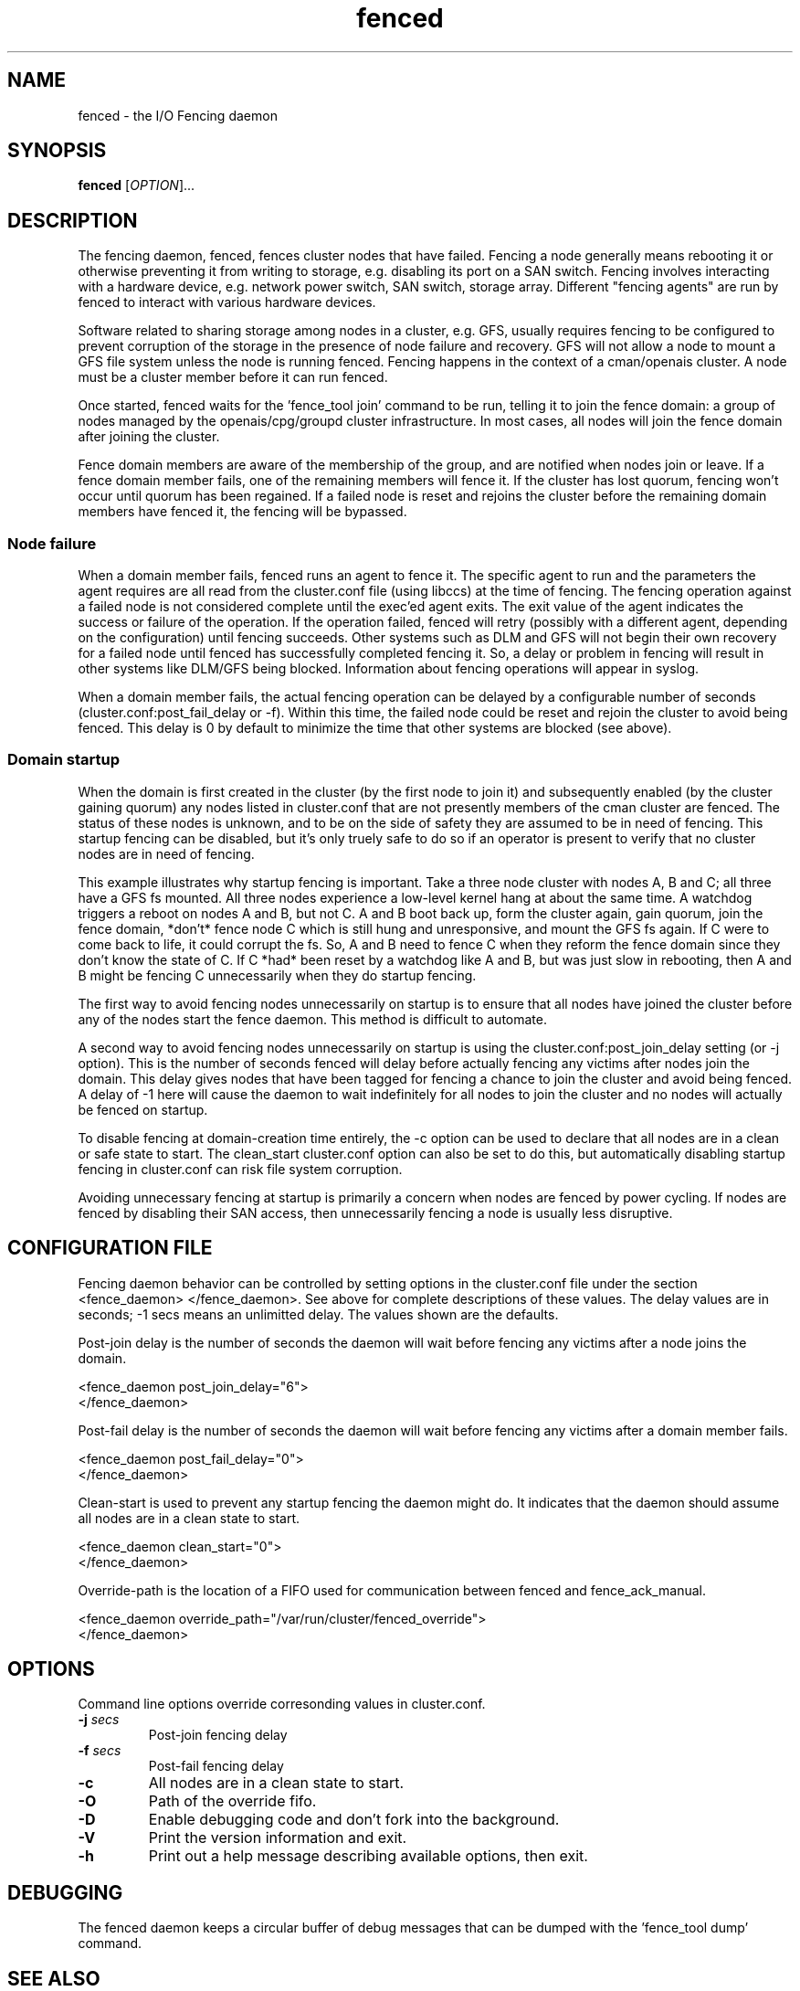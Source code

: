 .\"  Copyright (C) Sistina Software, Inc.  1997-2003  All rights reserved.
.\"  Copyright (C) 2004-2007 Red Hat, Inc.  All rights reserved.
.\"  
.\"  This copyrighted material is made available to anyone wishing to use,
.\"  modify, copy, or redistribute it subject to the terms and conditions
.\"  of the GNU General Public License v.2.

.TH fenced 8

.SH NAME
fenced - the I/O Fencing daemon

.SH SYNOPSIS
.B
fenced
[\fIOPTION\fR]...

.SH DESCRIPTION

The fencing daemon, fenced, fences cluster nodes that have failed.
Fencing a node generally means rebooting it or otherwise preventing it
from writing to storage, e.g. disabling its port on a SAN switch.  Fencing
involves interacting with a hardware device, e.g. network power switch,
SAN switch, storage array.  Different "fencing agents" are run by fenced
to interact with various hardware devices.

Software related to sharing storage among nodes in a cluster, e.g. GFS,
usually requires fencing to be configured to prevent corruption of the
storage in the presence of node failure and recovery.  GFS will not allow
a node to mount a GFS file system unless the node is running fenced.
Fencing happens in the context of a cman/openais cluster.  A node must be
a cluster member before it can run fenced.

Once started, fenced waits for the 'fence_tool join' command to be run,
telling it to join the fence domain: a group of nodes managed by the
openais/cpg/groupd cluster infrastructure.  In most cases, all nodes will
join the fence domain after joining the cluster.

Fence domain members are aware of the membership of the group, and are
notified when nodes join or leave.  If a fence domain member fails, one of
the remaining members will fence it.  If the cluster has lost quorum,
fencing won't occur until quorum has been regained.  If a failed node is
reset and rejoins the cluster before the remaining domain members have
fenced it, the fencing will be bypassed.

.SS Node failure

When a domain member fails, fenced runs an agent to fence it.  The
specific agent to run and the parameters the agent requires are all read
from the cluster.conf file (using libccs) at the time of fencing.  The
fencing operation against a failed node is not considered complete until
the exec'ed agent exits.  The exit value of the agent indicates the
success or failure of the operation.  If the operation failed, fenced will
retry (possibly with a different agent, depending on the configuration)
until fencing succeeds.  Other systems such as DLM and GFS will not begin
their own recovery for a failed node until fenced has successfully
completed fencing it.  So, a delay or problem in fencing will result in
other systems like DLM/GFS being blocked.  Information about fencing
operations will appear in syslog.

When a domain member fails, the actual fencing operation can be delayed by
a configurable number of seconds (cluster.conf:post_fail_delay or -f).
Within this time, the failed node could be reset and rejoin the cluster to
avoid being fenced.  This delay is 0 by default to minimize the time that
other systems are blocked (see above).

.SS Domain startup

When the domain is first created in the cluster (by the first node to join
it) and subsequently enabled (by the cluster gaining quorum) any nodes
listed in cluster.conf that are not presently members of the cman cluster
are fenced.  The status of these nodes is unknown, and to be on the side
of safety they are assumed to be in need of fencing.  This startup fencing
can be disabled, but it's only truely safe to do so if an operator is
present to verify that no cluster nodes are in need of fencing.

This example illustrates why startup fencing is important.  Take a three
node cluster with nodes A, B and C; all three have a GFS fs mounted.  All
three nodes experience a low-level kernel hang at about the same time.  A
watchdog triggers a reboot on nodes A and B, but not C.  A and B boot back
up, form the cluster again, gain quorum, join the fence domain, *don't*
fence node C which is still hung and unresponsive, and mount the GFS fs
again.  If C were to come back to life, it could corrupt the fs.  So, A
and B need to fence C when they reform the fence domain since they don't
know the state of C.  If C *had* been reset by a watchdog like A and B,
but was just slow in rebooting, then A and B might be fencing C
unnecessarily when they do startup fencing.

The first way to avoid fencing nodes unnecessarily on startup is to ensure
that all nodes have joined the cluster before any of the nodes start the
fence daemon.  This method is difficult to automate.

A second way to avoid fencing nodes unnecessarily on startup is using the
cluster.conf:post_join_delay setting (or -j option).  This is the number
of seconds fenced will delay before actually fencing any victims after
nodes join the domain.  This delay gives nodes that have been tagged for
fencing a chance to join the cluster and avoid being fenced.  A delay of
-1 here will cause the daemon to wait indefinitely for all nodes to join
the cluster and no nodes will actually be fenced on startup.

To disable fencing at domain-creation time entirely, the -c option can be
used to declare that all nodes are in a clean or safe state to start.  The
clean_start cluster.conf option can also be set to do this, but
automatically disabling startup fencing in cluster.conf can risk file
system corruption.

Avoiding unnecessary fencing at startup is primarily a concern when nodes
are fenced by power cycling.  If nodes are fenced by disabling their SAN
access, then unnecessarily fencing a node is usually less disruptive.

.SH CONFIGURATION FILE
Fencing daemon behavior can be controlled by setting options in the
cluster.conf file under the section <fence_daemon> </fence_daemon>.  See
above for complete descriptions of these values.  The delay values are in
seconds; -1 secs means an unlimitted delay.  The values shown are the
defaults.

Post-join delay is the number of seconds the daemon will wait before
fencing any victims after a node joins the domain.

  <fence_daemon post_join_delay="6">
  </fence_daemon>

Post-fail delay is the number of seconds the daemon will wait before
fencing any victims after a domain member fails.

  <fence_daemon post_fail_delay="0">
  </fence_daemon>

Clean-start is used to prevent any startup fencing the daemon might do.
It indicates that the daemon should assume all nodes are in a clean state
to start.

  <fence_daemon clean_start="0">
  </fence_daemon>

Override-path is the location of a FIFO used for communication between
fenced and fence_ack_manual.

  <fence_daemon override_path="/var/run/cluster/fenced_override">
  </fence_daemon>

.SH OPTIONS
Command line options override corresonding values in cluster.conf.
.TP
\fB-j\fP \fIsecs\fP
Post-join fencing delay
.TP
\fB-f\fP \fIsecs\fP
Post-fail fencing delay
.TP
\fB-c\fP 
All nodes are in a clean state to start.
.TP
\fB-O\fP
Path of the override fifo.
.TP
\fB-D\fP
Enable debugging code and don't fork into the background.
.TP
\fB-V\fP
Print the version information and exit.
.TP
\fB-h\fP 
Print out a help message describing available options, then exit.

.SH DEBUGGING
The fenced daemon keeps a circular buffer of debug messages that can be
dumped with the 'fence_tool dump' command.

.SH SEE ALSO
fence_tool(8), cman(8), groupd(8), group_tool(8)


